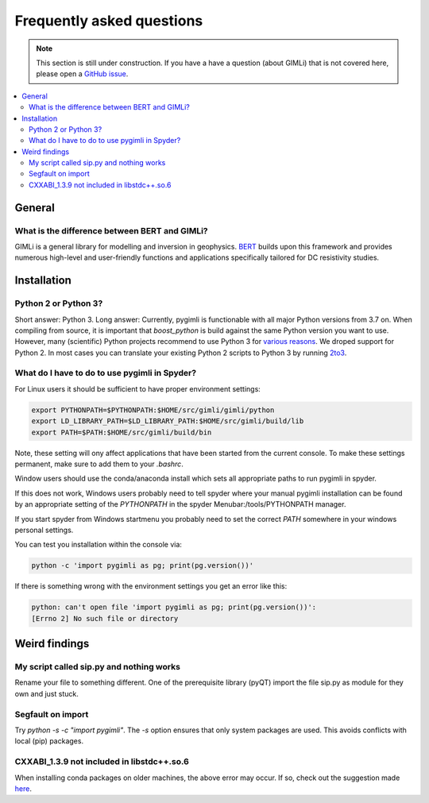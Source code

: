 .. _sec:faq:

Frequently asked questions
==========================

.. note::

  This section is still under construction. If you have a have a question
  (about GIMLi) that is not covered here, please open a `GitHub issue
  <https://github.com/gimli-org/gimli/issues>`_.

.. contents::
  :local:
  :backlinks: top

General
-------

What is the difference between BERT and GIMLi?
..............................................

GIMLi is a general library for modelling and inversion in geophysics. 
`BERT <https://gitlab.com/resistivity-net/bert>`_
builds upon this framework and provides numerous high-level and user-friendly
functions and applications specifically tailored for DC resistivity studies.

Installation
------------

Python 2 or Python 3?
.....................

Short answer: Python 3. Long answer: Currently, pygimli is functionable with all
major Python versions from 3.7 on. When compiling from source, it is
important that *boost_python* is build against the same Python version you want
to use. However, many (scientific) Python projects recommend to use Python 3 for
`various reasons <http://python-3-for-scientists.readthedocs.io/>`_. We droped support for Python 2. In most cases you can translate your
existing Python 2 scripts to Python 3 by running `2to3
<https://docs.python.org/2/library/2to3.html>`_.

What do I have to do to use pygimli in Spyder?
..............................................

For Linux users it should be sufficient to have proper environment settings:

.. code:: bash

  export PYTHONPATH=$PYTHONPATH:$HOME/src/gimli/gimli/python
  export LD_LIBRARY_PATH=$LD_LIBRARY_PATH:$HOME/src/gimli/build/lib
  export PATH=$PATH:$HOME/src/gimli/build/bin

Note, these setting will ony affect applications that have been started from the
current console.
To make these settings permanent, make sure to add them to your *.bashrc*.

Window users should use the conda/anaconda install which sets all appropriate paths to run pygimli in spyder.

If this does not work, Windows users probably need to tell spyder where your manual pygimli installation can be found by an appropriate setting of
the `PYTHONPATH` in the spyder Menubar:/tools/PYTHONPATH manager.

If you start spyder from Windows startmenu you probably need to set the
correct `PATH` somewhere in your windows personal settings.

You can test you installation within the console via:

.. code:: bash

  python -c 'import pygimli as pg; print(pg.version())'

If there is something wrong with the environment settings
you get an error like this:

.. code::

  python: can't open file 'import pygimli as pg; print(pg.version())':
  [Errno 2] No such file or directory


Weird findings
--------------

My script called sip.py and nothing works
.........................................

Rename your file to something different. One of the prerequisite library (pyQT)
import the file sip.py as module for they own and just stuck.

Segfault on import
..................

Try `python -s -c "import pygimli"`. The `-s` option ensures that only system
packages are used. This avoids conflicts with local (pip) packages.

CXXABI_1.3.9 not included in libstdc++.so.6
...........................................
When installing conda packages on older machines, the above error may occur. If so, 
check out the suggestion made 
`here <https://github.com/ContinuumIO/anaconda-issues/issues/5191#issuecomment-368243432>`_.
